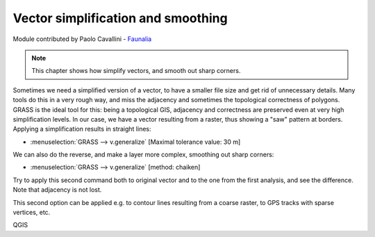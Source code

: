 Vector simplification and smoothing
====================================

Module contributed by Paolo Cavallini - `Faunalia <https://www.faunalia.eu/en>`_

.. note:: This chapter shows how simplify vectors, and smooth out sharp corners.

Sometimes we need a simplified version of a vector, to have a smaller file size
and get rid of unnecessary details. Many tools do this in a very rough way, and
miss the adjacency and sometimes the topological correctness of polygons. GRASS
is the ideal tool for this: being a topological GIS, adjacency and correctness
are preserved even at very high simplification levels.
In our case, we have a vector resulting from a raster, thus showing a "saw" pattern
at borders. Applying a simplification results in straight lines:

- :menuselection:`GRASS --> v.generalize` [Maximal tolerance value: 30 m]

We can also do the reverse, and make a layer more complex, smoothing out sharp corners:

- :menuselection:`GRASS --> v.generalize` [method: chaiken]

Try to apply this second command both to original vector and to the one from the
first analysis, and see the difference. Note that adjacency is not lost.

This second option can be applied e.g. to contour lines resulting from a coarse
raster, to GPS tracks with sparse vertices, etc.

QGIS
